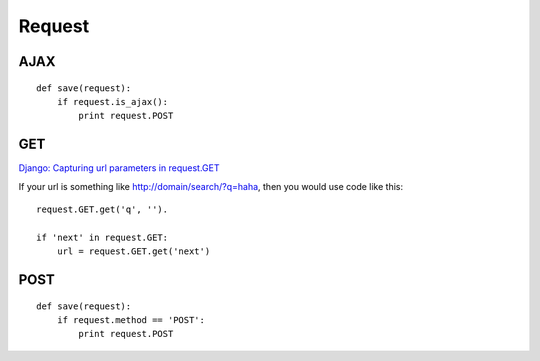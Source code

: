 Request
*******

AJAX
====

::

  def save(request):
      if request.is_ajax():
          print request.POST

GET
===

`Django: Capturing url parameters in request.GET`_

If your url is something like http://domain/search/?q=haha, then you would use
code like this:

::

  request.GET.get('q', '').

  if 'next' in request.GET:
      url = request.GET.get('next')

POST
====

::

  def save(request):
      if request.method == 'POST':
          print request.POST


.. _`Django: Capturing url parameters in request.GET`: http://stackoverflow.com/questions/150505/django-capturing-url-parameters-in-request-get
